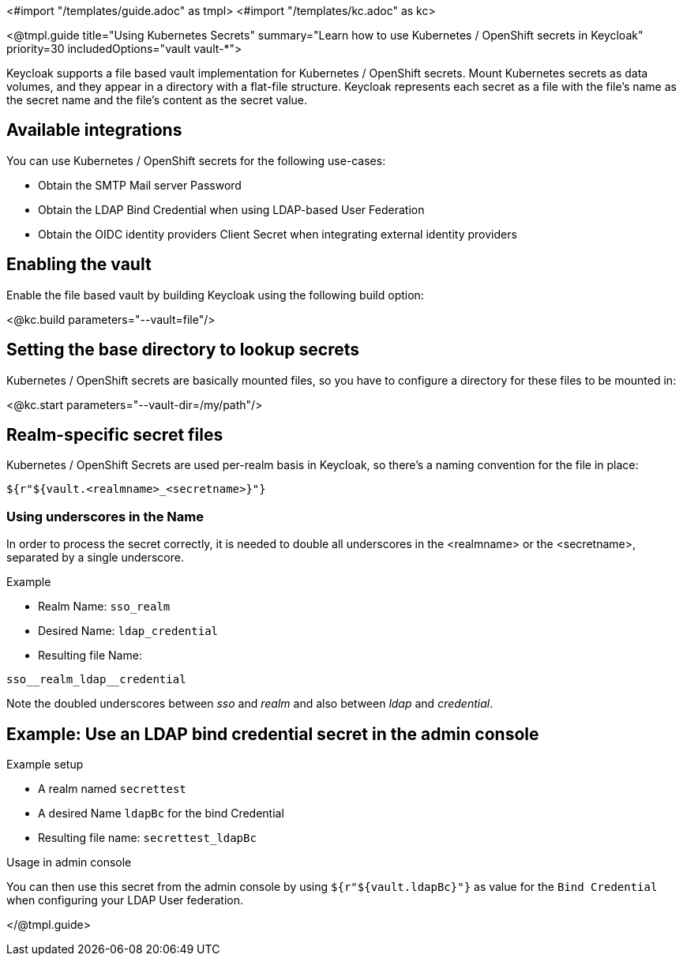 <#import "/templates/guide.adoc" as tmpl>
<#import "/templates/kc.adoc" as kc>

<@tmpl.guide
title="Using Kubernetes Secrets"
summary="Learn how to use Kubernetes / OpenShift secrets in Keycloak"
priority=30
includedOptions="vault vault-*">

Keycloak supports a file based vault implementation for Kubernetes / OpenShift secrets. Mount Kubernetes secrets as data volumes, and they appear in a directory with a flat-file structure. Keycloak represents each secret as a file with the file’s name as the secret name and the file’s content as the secret value.

== Available integrations
You can use Kubernetes / OpenShift secrets for the following use-cases:

* Obtain the SMTP Mail server Password
* Obtain the LDAP Bind Credential when using LDAP-based User Federation
* Obtain the OIDC identity providers Client Secret when integrating external identity providers

== Enabling the vault
Enable the file based vault by building Keycloak using the following build option:

<@kc.build parameters="--vault=file"/>

== Setting the base directory to lookup secrets
Kubernetes / OpenShift secrets are basically mounted files, so you have to configure a directory for these files to be mounted in:

<@kc.start parameters="--vault-dir=/my/path"/>

== Realm-specific secret files
Kubernetes / OpenShift Secrets are used per-realm basis in Keycloak, so there's a naming convention for the file in place:
[source, bash]
----
${r"${vault.<realmname>_<secretname>}"}
----

=== Using underscores in the Name
In order to process the secret correctly, it is needed to double all underscores in the <realmname> or the <secretname>, separated by a single underscore.

.Example
* Realm Name: `sso_realm`
* Desired Name: `ldap_credential`
* Resulting file Name:
[source, bash]
----
sso__realm_ldap__credential
----
Note the doubled underscores between __sso__ and __realm__ and also between __ldap__ and __credential__.

== Example: Use an LDAP bind credential secret in the admin console

.Example setup
* A realm named `secrettest`
* A desired Name `ldapBc` for the bind Credential
* Resulting file name: `secrettest_ldapBc`

.Usage in admin console
You can then use this secret from the admin console by using  `${r"${vault.ldapBc}"}` as value for the `Bind Credential` when configuring your LDAP User federation.

</@tmpl.guide>